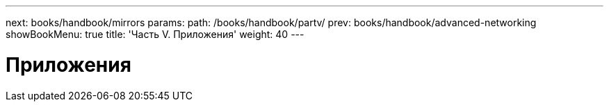 ---
next: books/handbook/mirrors
params:
  path: /books/handbook/partv/
prev: books/handbook/advanced-networking
showBookMenu: true
title: 'Часть V. Приложения'
weight: 40
---

[[appendices]]
= Приложения 
